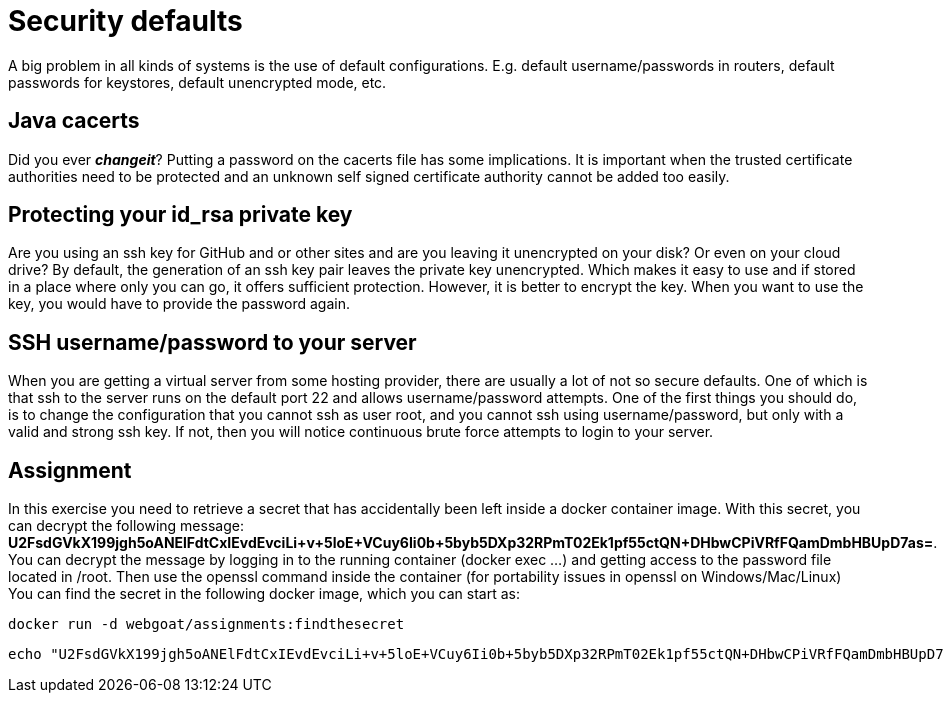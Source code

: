 = Security defaults 

A big problem in all kinds of systems is the use of default configurations.
E.g. default username/passwords in routers, default passwords for keystores, default unencrypted mode, etc.

== Java cacerts

Did you ever *_changeit_*? Putting a password on the cacerts file has some implications. It is important when the trusted certificate authorities need to be protected and an unknown self signed certificate authority cannot be added too easily.

== Protecting your id_rsa private key

Are you using an ssh key for GitHub and or other sites and are you leaving it unencrypted on your disk? Or even on your cloud drive? By default, the generation of an ssh key pair leaves the private key unencrypted. Which makes it easy to use and if stored in a place where only you can go, it offers sufficient protection. However, it is better to encrypt the key. When you want to use the key, you would have to provide the password again.

== SSH username/password to your server

When you are getting a virtual server from some hosting provider, there are usually a lot of not so secure defaults. One of which is that ssh to the server runs on the default port 22 and allows username/password attempts. One of the first things you should do, is to change the configuration that you cannot ssh as user root, and you cannot ssh using username/password, but only with a valid and strong ssh key. If not, then you will notice continuous brute force attempts to login to your server.

 
== Assignment

In this exercise you need to retrieve a secret that has accidentally been left inside a docker container image. With this secret, you can decrypt the following message: *U2FsdGVkX199jgh5oANElFdtCxIEvdEvciLi+v+5loE+VCuy6Ii0b+5byb5DXp32RPmT02Ek1pf55ctQN+DHbwCPiVRfFQamDmbHBUpD7as=*. 
You can decrypt the message by logging in to the running container (docker exec ...) and getting access to the password file located in /root. Then use the openssl command inside the container (for portability issues in openssl on Windows/Mac/Linux)
You can find the secret in the following docker image, which you can start as:

	docker run -d webgoat/assignments:findthesecret

[source]
----
echo "U2FsdGVkX199jgh5oANElFdtCxIEvdEvciLi+v+5loE+VCuy6Ii0b+5byb5DXp32RPmT02Ek1pf55ctQN+DHbwCPiVRfFQamDmbHBUpD7as=" | openssl enc -aes-256-cbc -d -a -kfile ....
----



